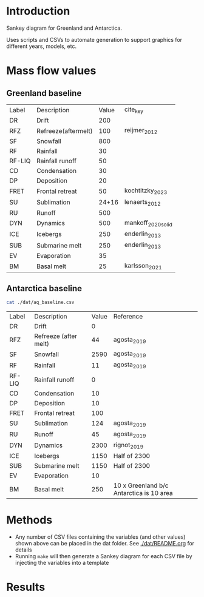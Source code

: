 
* Table of contents                               :toc_2:noexport:
- [[#introduction][Introduction]]
- [[#mass-flow-values][Mass flow values]]
  - [[#greenland-baseline][Greenland baseline]]
  - [[#antarctica-baseline][Antarctica baseline]]
- [[#methods][Methods]]
- [[#results][Results]]

* Introduction

Sankey diagram for Greenland and Antarctica.

Uses scripts and CSVs to automate generation to support graphics for different years, models, etc.

* Mass flow values
** Greenland baseline

#+BEGIN_SRC bash :exports results
cat ./dat/gl_baseline.csv
#+END_SRC

#+RESULTS:
| Label  | Description         | Value | cite_key           |
| DR     | Drift               |   200 |                    |
| RFZ    | Refreeze(aftermelt) |   100 | reijmer_2012       |
| SF     | Snowfall            |   800 |                    |
| RF     | Rainfall            |    30 |                    |
| RF-LIQ | Rainfall runoff     |    50 |                    |
| CD     | Condensation        |    30 |                    |
| DP     | Deposition          |    20 |                    |
| FRET   | Frontal retreat     |    50 | kochtitzky_2023    |
| SU     | Sublimation         | 24+16 | lenaerts_2012      |
| RU     | Runoff              |   500 |                    |
| DYN    | Dynamics            |   500 | mankoff_2020_solid |
| ICE    | Icebergs            |   250 | enderlin_2013      |
| SUB    | Submarine melt      |   250 | enderlin_2013      |
| EV     | Evaporation         |    35 |                    |
| BM     | Basal melt          |    25 | karlsson_2021      |

** Antarctica baseline

#+BEGIN_SRC bash :exports both
cat ./dat/aq_baseline.csv
#+END_SRC

#+RESULTS:
| Label  | Description           | Value | Reference                                |
| DR     | Drift                 |     0 |                                          |
| RFZ    | Refreeze (after melt) |    44 | agosta_2019                              |
| SF     | Snowfall              |  2590 | agosta_2019                              |
| RF     | Rainfall              |    11 | agosta_2019                              |
| RF-LIQ | Rainfall runoff       |     0 |                                          |
| CD     | Condensation          |    10 |                                          |
| DP     | Deposition            |    10 |                                          |
| FRET   | Frontal retreat       |   100 |                                          |
| SU     | Sublimation           |   124 | agosta_2019                              |
| RU     | Runoff                |    45 | agosta_2019                              |
| DYN    | Dynamics              |  2300 | rignot_2019                              |
| ICE    | Icebergs              |  1150 | Half of 2300                             |
| SUB    | Submarine melt        |  1150 | Half of 2300                             |
| EV     | Evaporation           |    10 |                                          |
| BM     | Basal melt            |   250 | 10 x Greenland b/c Antarctica is 10 area |

* Methods

+ Any number of CSV files containing the variables (and other values) shown above can be placed in the dat folder. See [[./dat/README.org]] for details
+ Running =make= will then generate a Sankey diagram for each CSV file by injecting the variables into a template

* Results

#+BEGIN_SRC bash :exports results :results verbatim :results none
convert -density 120 -background white -alpha remove -trim fig/gl_baseline.pdf greenland.png
#+END_SRC

[[./greenland.png]]

